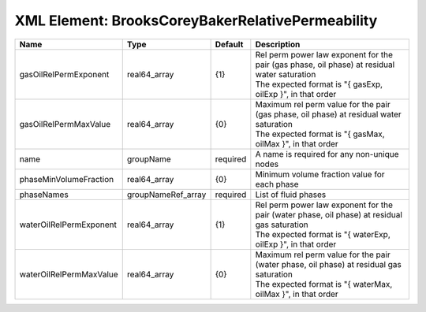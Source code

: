 XML Element: BrooksCoreyBakerRelativePermeability
=================================================

======================= ================== ======== ========================================================================================================================================================== 
Name                    Type               Default  Description                                                                                                                                                
======================= ================== ======== ========================================================================================================================================================== 
gasOilRelPermExponent   real64_array       {1}      | Rel perm power law exponent for the pair (gas phase, oil phase) at residual water saturation                                                               
                                                    | The expected format is "{ gasExp, oilExp }", in that order                                                                                                 
gasOilRelPermMaxValue   real64_array       {0}      | Maximum rel perm value for the pair (gas phase, oil phase) at residual water saturation                                                                    
                                                    | The expected format is "{ gasMax, oilMax }", in that order                                                                                                 
name                    groupName          required A name is required for any non-unique nodes                                                                                                                
phaseMinVolumeFraction  real64_array       {0}      Minimum volume fraction value for each phase                                                                                                               
phaseNames              groupNameRef_array required List of fluid phases                                                                                                                                       
waterOilRelPermExponent real64_array       {1}      | Rel perm power law exponent for the pair (water phase, oil phase) at residual gas saturation                                                               
                                                    | The expected format is "{ waterExp, oilExp }", in that order                                                                                               
waterOilRelPermMaxValue real64_array       {0}      | Maximum rel perm value for the pair (water phase, oil phase) at residual gas saturation                                                                    
                                                    | The expected format is "{ waterMax, oilMax }", in that order                                                                                               
======================= ================== ======== ========================================================================================================================================================== 


